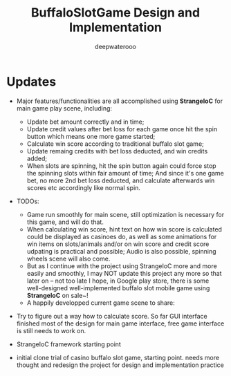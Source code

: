#+latex_class: cn-article
#+title: BuffaloSlotGame Design and Implementation
#+author: deepwaterooo

* Updates
- Major features/functionalities are all accomplished using *StrangeIoC* for main game play scene, including: 
  - Update bet amount correctly and in time;
  - Update credit values after bet loss for each game once hit the spin button which means one more game started;
  - Calculate win score according to traditional buffalo slot game;
  - Update remaing credits with bet loss deducted, and win credits added;
  - When slots are spinning, hit the spin button again could force stop the spinning slots within fair amount of time; And since it's one game bet, no more 2nd bet loss deducted, and calculate afterwards win scores etc accordingly like normal spin. 
- TODOs: 
  - Game run smoothly for main scene, still optimization is necessary for this game, and will do that. 
  - When calculating win score, hint text on how win score is calculated could be displayed as casinoes do, as well as some animations for win items on slots/animals and/or on win score and credit score udpating is practical and possible; Audio is also possible, spinning wheels scene will also come. 
  - But as I continue with the project using StrangeIoC more and more easily and smoothly, I may NOT update this project any more so that later on -- not too late I hope, in Google play store, there is some well-designed well-implemented buffalo slot mobile game using *StrangeIoC* on sale~!
  - A happily developped current game scene to share: 

  [[./pic/currentGameScene.png]]

- Try to figure out a way how to calculate score. So far GUI interface finished most of the design for main game interface, free game interface is still needs to work on. 

  [[./pic/snapshot.png]]
- StrangeIoC framework starting point
- initial clone trial of casino buffalo slot game, starting point. needs more thought and redesign the project for design and implementation practice